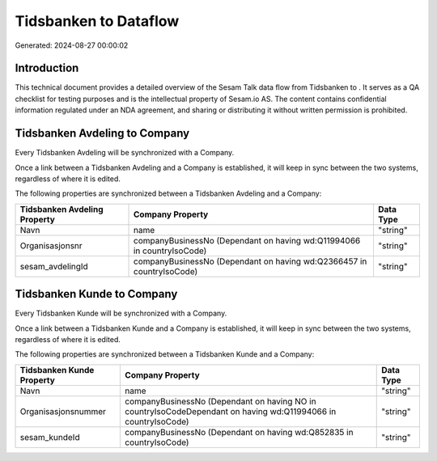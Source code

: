 =======================
Tidsbanken to  Dataflow
=======================

Generated: 2024-08-27 00:00:02

Introduction
------------

This technical document provides a detailed overview of the Sesam Talk data flow from Tidsbanken to . It serves as a QA checklist for testing purposes and is the intellectual property of Sesam.io AS. The content contains confidential information regulated under an NDA agreement, and sharing or distributing it without written permission is prohibited.

Tidsbanken Avdeling to  Company
-------------------------------
Every Tidsbanken Avdeling will be synchronized with a  Company.

Once a link between a Tidsbanken Avdeling and a  Company is established, it will keep in sync between the two systems, regardless of where it is edited.

The following properties are synchronized between a Tidsbanken Avdeling and a  Company:

.. list-table::
   :header-rows: 1

   * - Tidsbanken Avdeling Property
     -  Company Property
     -  Data Type
   * - Navn
     - name
     - "string"
   * - Organisasjonsnr
     - companyBusinessNo (Dependant on having wd:Q11994066 in countryIsoCode)
     - "string"
   * - sesam_avdelingId
     - companyBusinessNo (Dependant on having wd:Q2366457 in countryIsoCode)
     - "string"


Tidsbanken Kunde to  Company
----------------------------
Every Tidsbanken Kunde will be synchronized with a  Company.

Once a link between a Tidsbanken Kunde and a  Company is established, it will keep in sync between the two systems, regardless of where it is edited.

The following properties are synchronized between a Tidsbanken Kunde and a  Company:

.. list-table::
   :header-rows: 1

   * - Tidsbanken Kunde Property
     -  Company Property
     -  Data Type
   * - Navn
     - name
     - "string"
   * - Organisasjonsnummer
     - companyBusinessNo (Dependant on having NO in countryIsoCodeDependant on having wd:Q11994066 in countryIsoCode)
     - "string"
   * - sesam_kundeId
     - companyBusinessNo (Dependant on having wd:Q852835 in countryIsoCode)
     - "string"

